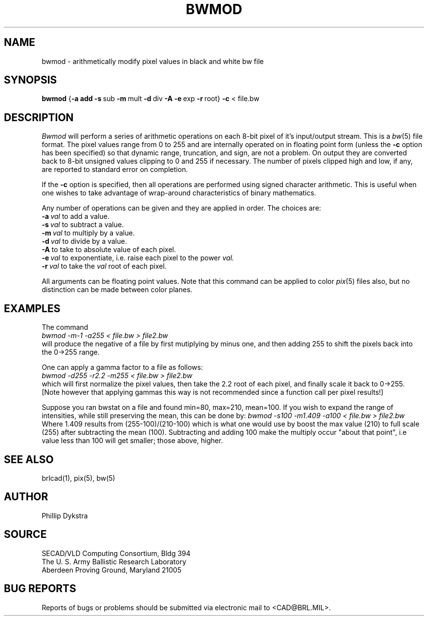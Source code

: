 .TH BWMOD 1 BRL/CAD
.SH NAME
bwmod \- arithmetically modify pixel values in black and white bw file
.SH SYNOPSIS
.B bwmod
.RB { \-a\ add
.BR \-s\  sub
.BR \-m\  mult
.BR \-d\  div
.B \-A
.BR \-e\  exp
.BR \-r\  root}
.BR \-c
\....
\<\ file.bw
.SH DESCRIPTION
.I Bwmod
will perform a series of arithmetic operations on each 8-bit pixel
of it's input/output stream.  This is a
.IR bw (5)
file format.
The pixel values range from 0 to 255 and are internally operated on
in floating point form (unless the
.BR \-c
option has been specified) so that dynamic range, truncation, and sign,
are not a problem.  On output they are converted back to 8-bit unsigned
values clipping to 0 and 255 if necessary.  The number of pixels clipped
high and low, if any, are reported to standard error on completion.
.PP
If the 
.BR -c
option is specified, then all operations are performed using signed character
arithmetic.  This is useful when one wishes to take advantage of wrap-around
characteristics of binary mathematics.
.PP
Any number of operations can be given and they are applied in order.
The choices are:
.br
.BI \-a\  val
to add a value.
.br
.BI \-s\  val
to subtract a value.
.br
.BI \-m\  val
to multiply by a value.
.br
.BI \-d\  val
to divide by a value.
.br
.B \-A
to take to absolute value of each pixel.
.br
.BI \-e\  val
to exponentiate, i.e. raise each pixel to the power
.I val.
.br
.BI \-r\  val
to take the
.I val
root of each pixel.
.PP
All arguments can be floating point values.  Note that this command
can be applied to color
.IR pix (5)
files also,
but no distinction can be made between color planes.
.SH EXAMPLES
The command
.br
.I bwmod\ \-m\-1\ \-a255\ \<\ file.bw\ \>\ file2.bw
.br
will produce the negative of a file by first mutiplying by minus
one, and then adding 255 to shift the pixels back into the 0->255 range.
.PP
One can apply a gamma factor to a file as follows:
.br
.I bwmod\ \-d255\ \-r2.2\ \-m255\ \<\ file.bw\ \>\ file2.bw
.br
which will first normalize the pixel values, then take the 2.2 root
of each pixel, and finally scale it back to 0->255.
[Note however that applying gammas this way is not recommended since
a function call per pixel results!]
.PP
Suppose you ran bwstat on a file and found min=80, max=210, mean=100.
If you wish to expand the range of intensities, while still preserving
the mean, this can be done by:
.I bwmod\ \-s100\ \-m1.409\ \-a100\ \<\ file.bw \>\ file2.bw
.br
Where 1.409 results from (255-100)/(210-100) which is what one would use
by boost the max value (210) to full scale (255) after subtracting the
mean (100).  Subtracting and adding 100 make the multiply occur
"about that point", i.e value less than 100 will get smaller; those
above, higher.
.SH "SEE ALSO"
brlcad(1), pix(5), bw(5)
.SH AUTHOR
Phillip Dykstra
.SH SOURCE
SECAD/VLD Computing Consortium, Bldg 394
.br
The U. S. Army Ballistic Research Laboratory
.br
Aberdeen Proving Ground, Maryland  21005
.SH "BUG REPORTS"
Reports of bugs or problems should be submitted via electronic
mail to <CAD@BRL.MIL>.

